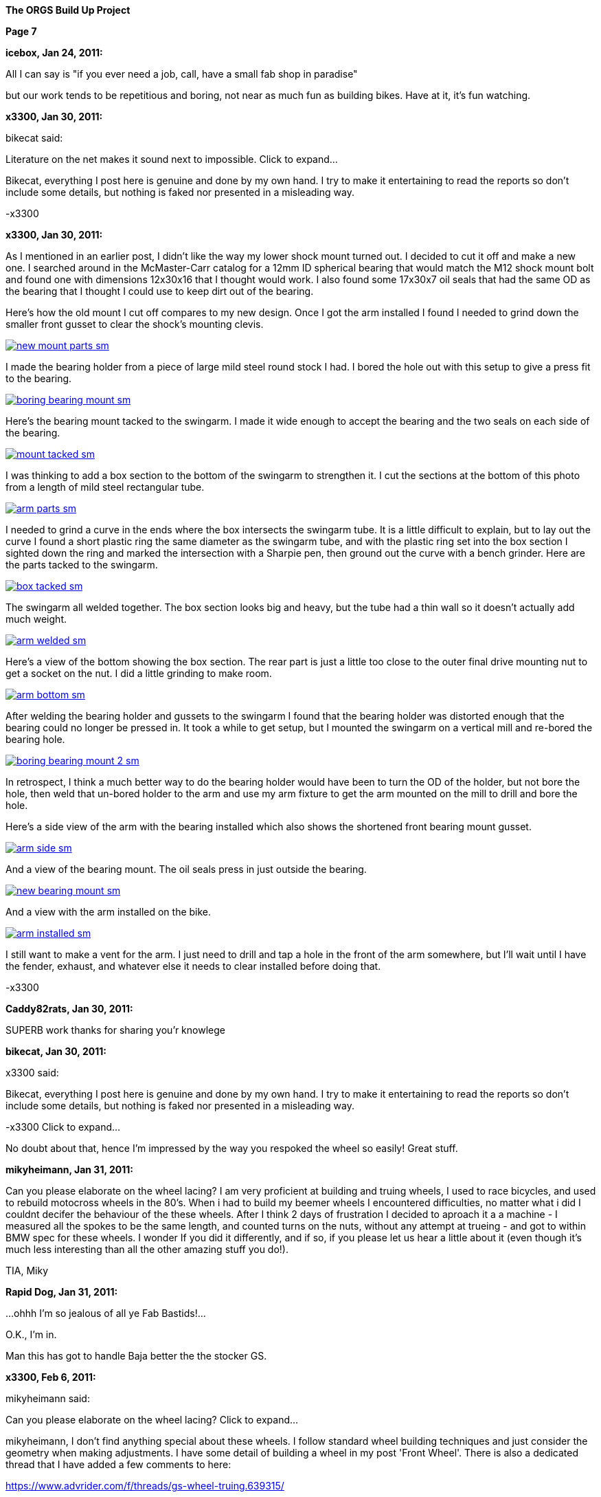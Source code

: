 
:url-bmw-frame-gussets: https://www.advrider.com/f/threads/bmw-frame-gussets.638795/
:url-frame-gussets-svg: https://github.com/moto-design/bmw-frame-gussets


:imagesdir: images

:notitle:
:nofooter:

= ORGS Build Up - Page 7

[big]*The ORGS Build Up Project*

*Page 7*

*icebox, Jan 24, 2011:*

All I can say is "if you ever need a job, call, have a small fab shop in paradise"

but our work tends to be repetitious and boring, not near as much fun as building bikes. Have at it, it's fun watching.

*x3300, Jan 30, 2011:*

bikecat said:

Literature on the net makes it sound next to impossible. Click to expand...

Bikecat, everything I post here is genuine and done by my own hand. I try to make it entertaining to read the reports so don't include some details, but nothing is faked nor presented in a misleading way.

-x3300

*x3300, Jan 30, 2011:*

As I mentioned in an earlier post, I didn't like the way my lower shock mount turned out. I decided to cut it off and make a new one. I searched around in the McMaster-Carr catalog for a 12mm ID spherical bearing that would match the M12 shock mount bolt and found one with dimensions 12x30x16 that I thought would work. I also found some 17x30x7 oil seals that had the same OD as the bearing that I thought I could use to keep dirt out of the bearing.

Here's how the old mount I cut off compares to my new design. Once I got the arm installed I found I needed to grind down the smaller front gusset to clear the shock's mounting clevis.

image::38-arm-update/new-mount-parts-sm.jpg[link={imagesdir}/38-arm-update/new-mount-parts.jpg,window=_blank]

I made the bearing holder from a piece of large mild steel round stock I had. I bored the hole out with this setup to give a press fit to the bearing.

image::38-arm-update/boring-bearing-mount-sm.jpg[link={imagesdir}/38-arm-update/boring-bearing-mount.jpg,window=_blank]

Here's the bearing mount tacked to the swingarm. I made it wide enough to accept the bearing and the two seals on each side of the bearing.

image::38-arm-update/mount-tacked-sm.jpg[link={imagesdir}/38-arm-update/mount-tacked.jpg,window=_blank]

I was thinking to add a box section to the bottom of the swingarm to strengthen it. I cut the sections at the bottom of this photo from a length of mild steel rectangular tube.

image::38-arm-update/arm-parts-sm.jpg[link={imagesdir}/38-arm-update/arm-parts.jpg,window=_blank]

I needed to grind a curve in the ends where the box intersects the swingarm tube. It is a little difficult to explain, but to lay out the curve I found a short plastic ring the same diameter as the swingarm tube, and with the plastic ring set into the box section I sighted down the ring and marked the intersection with a Sharpie pen, then ground out the curve with a bench grinder. Here are the parts tacked to the swingarm.

image::38-arm-update/box-tacked-sm.jpg[link={imagesdir}/38-arm-update/box-tacked.jpg,window=_blank]

The swingarm all welded together. The box section looks big and heavy, but the tube had a thin wall so it doesn't actually add much weight.

image::38-arm-update/arm-welded-sm.jpg[link={imagesdir}/38-arm-update/arm-welded.jpg,window=_blank]

Here's a view of the bottom showing the box section. The rear part is just a little too close to the outer final drive mounting nut to get a socket on the nut. I did a little grinding to make room.

image::38-arm-update/arm-bottom-sm.jpg[link={imagesdir}/38-arm-update/arm-bottom.jpg,window=_blank]

After welding the bearing holder and gussets to the swingarm I found that the bearing holder was distorted enough that the bearing could no longer be pressed in. It took a while to get setup, but I mounted the swingarm on a vertical mill and re-bored the bearing hole.

image::38-arm-update/boring-bearing-mount-2-sm.jpg[link={imagesdir}/38-arm-update/boring-bearing-mount-2.jpg,window=_blank]

In retrospect, I think a much better way to do the bearing holder would have been to turn the OD of the holder, but not bore the hole, then weld that un-bored holder to the arm and use my arm fixture to get the arm mounted on the mill to drill and bore the hole.

Here's a side view of the arm with the bearing installed which also shows the shortened front bearing mount gusset.

image::38-arm-update/arm-side-sm.jpg[link={imagesdir}/38-arm-update/arm-side.jpg,window=_blank]

And a view of the bearing mount. The oil seals press in just outside the bearing.

image::38-arm-update/new-bearing-mount-sm.jpg[link={imagesdir}/38-arm-update/new-bearing-mount.jpg,window=_blank]

And a view with the arm installed on the bike.

image::38-arm-update/arm-installed-sm.jpg[link={imagesdir}/38-arm-update/arm-installed.jpg,window=_blank]

I still want to make a vent for the arm. I just need to drill and tap a hole in the front of the arm somewhere, but I'll wait until I have the fender, exhaust, and whatever else it needs to clear installed before doing that.

-x3300

*Caddy82rats, Jan 30, 2011:*

SUPERB work thanks for sharing you'r knowlege

*bikecat, Jan 30, 2011:*

x3300 said:

Bikecat, everything I post here is genuine and done by my own hand. I try to make it entertaining to read the reports so don't include some details, but nothing is faked nor presented in a misleading way.

-x3300 Click to expand...

No doubt about that, hence I'm impressed by the way you respoked the wheel so easily! Great stuff.

*mikyheimann, Jan 31, 2011:*

Can you please elaborate on the wheel lacing? I am very proficient at building and truing wheels, I used to race bicycles, and used to rebuild motocross wheels in the 80's. When i had to build my beemer wheels I encountered difficulties, no matter what i did I couldnt decifer the behaviour of the these wheels. After I think 2 days of frustration I decided to aproach it a a machine - I measured all the spokes to be the same length, and counted turns on the nuts, without any attempt at trueing - and got to within BMW spec for these wheels. I wonder If you did it differently, and if so, if you please let us hear a little about it (even though it's much less interesting than all the other amazing stuff you do!).

TIA, Miky

*Rapid Dog, Jan 31, 2011:*

...ohhh I'm so jealous of all ye Fab Bastids!...

O.K., I'm in.

Man this has got to handle Baja better the the stocker GS.

*x3300, Feb 6, 2011:*


mikyheimann said:

Can you please elaborate on the wheel lacing? Click to expand...

mikyheimann, I don't find anything special about these wheels. I follow standard wheel building techniques and just consider the geometry when making adjustments. I have some detail of building a wheel in my post 'Front Wheel'. There is also a dedicated thread that I have added a few comments to here:

https://www.advrider.com/f/threads/gs-wheel-truing.639315/

-x3300

*x3300, Feb 6, 2011:*

Rotary draw bending of tubes has little cross section distortion at the bend, and I thought that it would give the appearance I wanted in the subframe and rear luggage racks. Here's a nice diagram I found that shows several tube bending methods.

image::39-tube-bender/bend-types-sm.jpg[link={imagesdir}/39-tube-bender/bend-types.jpg,window=_blank]

I decided to make my own bender so that I would then have the capability to make a bender for any size tube or bend radius I might find I need. A minimal design would need a bending die with an integrated clamp die, a pressure die, and a frame.

I found a large block of mild steel at the scrap yard I thought I could use to make a double 1/2" & 3/4" bending die for a 1 1/2" radius. I cut the block down to a square and drilled a hole in the center so I could bolt it to the left over stock I had used to make my lower shock bearing mount. Here's the piece in the lathe almost ready to be turned down.

image::39-tube-bender/turning-bend-die-sm.jpg[link={imagesdir}/39-tube-bender/turning-bend-die.jpg,window=_blank]

Once I got the OD turned down I cut grooves of 1/2" and 3/4". I didn't have any full radius cutting tools so I just ground a few left and right hand turning tools to have the proper radius. I had five tools in all to do the grooves, a common center one and left and right radius ones.

Here's the final cutting of the 3/4" groove. After the block was bolted to the mount I drilled a center hole in the bolt so I could support the right side with the center seen in this photo.

image::39-tube-bender/groove-cutting-sm.jpg[link={imagesdir}/39-tube-bender/groove-cutting.jpg,window=_blank]

Here's the finished bending die with my mount and center drilled bolt.

image::39-tube-bender/bend-die-sm.jpg[link={imagesdir}/39-tube-bender/bend-die.jpg,window=_blank]

To simplify the design I decided to weld the clamp die and a handle directly to the bending die. I cut a clamping strap from a thick wall rectangle tube and welded it to the bending die.

image::39-tube-bender/bender-done-sm.jpg[link={imagesdir}/39-tube-bender/bender-done.jpg,window=_blank]

I found some 1" square stock to use for the pressure dies. To mill the slots I bought a 1/2" and a 3/4" ball end mill. Here's the milling of the 3/4" die.

image::39-tube-bender/milling-pressure-die-sm.jpg[link={imagesdir}/39-tube-bender/milling-pressure-die.jpg,window=_blank]

Here's a view of the 1/2" die with a section of tube and the cutter.

image::39-tube-bender/pressure-die-sm.jpg[link={imagesdir}/39-tube-bender/pressure-die.jpg,window=_blank]

I had some rectangle stock left over from my swingarm fixture that used for the frame. I cut these slots to allow adjustment of the pressure die position.

image::39-tube-bender/milling-slots-sm.jpg[link={imagesdir}/39-tube-bender/milling-slots.jpg,window=_blank]

Here are all the finished parts ready for assembly.

image::39-tube-bender/bender-parts-sm.jpg[link={imagesdir}/39-tube-bender/bender-parts.jpg,window=_blank]

And the bender in action. I used some c-clamps to clamp it to this sturdy frame. I put some grease on the pressure die to lubricate it. It doesn't take much to bend 1/2" thin wall tube. 3/4" takes considerably more effort.

image::39-tube-bender/bender-in-action-sm.jpg[link={imagesdir}/39-tube-bender/bender-in-action.jpg,window=_blank]

After doing some test bends I decided to re-work the bending die, clamp and handle. The final version has the handle between the bending die and the frame, the 3/4" grove as the inner groove, and the handle welded to the other side of the clamp die.

Here's a close-up of some bends I could make.

image::39-tube-bender/bends-sm.jpg[link={imagesdir}/39-tube-bender/bends.jpg,window=_blank]

-x3300

*DRjoe, Feb 7, 2011:*

That's a nice bender. A engineer up the road from me made an electric roll bender but he made the die's out of blocks of nylon. He can bend pollished alloy and stainless without marking the tube.

I thought it was a real nice idea.

*x3300, Feb 12, 2011:*

I needed the tube bender to finish up my subframe and make a rear rack. Here's where I left off with just a single fender mount and no rear cross member.

image::40-rear-rack/with-fender-sm.jpg[link={imagesdir}/40-rear-rack/with-fender.jpg,window=_blank]

I used my bender to put two equal bends in a piece of 3/4" tube. This photo was from early in the fitting process. The final angles were close to 90 degrees.

image::40-rear-rack/loop-bending-sm.jpg[link={imagesdir}/40-rear-rack/loop-bending.jpg,window=_blank]

Once I got the cross tube fitted I used this piece of aluminum plate to hold it in position for welding. Having the two straight down tubes welded to a cross tube worked out OK, but I think a better solution would be to just use a single long tube and put two bends in it.

image::40-rear-rack/loop-holding-sm.jpg[link={imagesdir}/40-rear-rack/loop-holding.jpg,window=_blank]

I had planned to have a detachable rear rack to save some weight when not in use, but decided simplify my design and have a small rack integral to the subframe. I bent these two 1/2" rails with my bender then ground the ends on a bench grinder so they would mate with the 3/4" subframe tubes.

image::40-rear-rack/rails-sm.jpg[link={imagesdir}/40-rear-rack/rails.jpg,window=_blank]

Here's how they fit onto the subframe. I left some space in front between the rack and the seat to allow access to a seat lock.

image::40-rear-rack/rails-welded-sm.jpg[link={imagesdir}/40-rear-rack/rails-welded.jpg,window=_blank]

To finish the rack I added a front cross member and a center rail.

image::40-rear-rack/rack-done-sm.jpg[link={imagesdir}/40-rear-rack/rack-done.jpg,window=_blank]

In my design the fender hangs down below the rear cross tube. I made up this paper template for a small bracket then transfered that to a piece of 16 gauge steel.

image::40-rear-rack/bracket-sm.jpg[link={imagesdir}/40-rear-rack/bracket.jpg,window=_blank]

I thought the rear cross tube will naturally be used to lift the bike up when it gets stuck in the sand or whatever, so I put a nice friendly radius on the bracket to allow fingers to slide in.

image::40-rear-rack/bracket-welded-sm.jpg[link={imagesdir}/40-rear-rack/bracket-welded.jpg,window=_blank]

Here's the subframe just about finished except for brackets to mount the side racks, tool tray, seat, etc.

image::40-rear-rack/sub-frame-sm.jpg[link={imagesdir}/40-rear-rack/sub-frame.jpg,window=_blank]

And a mock-up with my old seat pan and a load.

image::40-rear-rack/loaded-sm.jpg[link={imagesdir}/40-rear-rack/loaded.jpg,window=_blank]

I very happy with my little rack. Its just the right size to carry a small pack and doesn't add much weight.

-x3300

*hardwaregrrl, Feb 13, 2011:*

Very Nice

more please...

*Beater, Feb 15, 2011:*

This is frickin' awesome.

I am completely envious of your shop tools/skillz.

*Zebedee, Feb 18, 2011:*

+1 to the comments above

Keep up the good work, and keep posting the updates

John

*TontiBoy, Feb 20, 2011:*

Looking forward for new updates!

*vtwin, Feb 20, 2011:*

X3300, you've got some mad skills! Hope if I ever need some welding done I could drop by and have you work your magic.

*Chico, Feb 20, 2011:*

I love how innovative, creative and insanely skilled some people are on this site. This is something I will never do in my life but I am so glad someone is and am happy to be following along!

*x3300, Mar 6, 2011:*

The UFO rear enduro fender I have came with a simple tail lamp, but it wasn't really suitable for road use; it had a low wattage bulb and no stop lamp. Here's what it looks with the lamp removed.

image::41-tail-light/fender-sm.jpg[link={imagesdir}/41-tail-light/fender.jpg,window=_blank]

I liked the idea of LED lamps. They should draw less power and have longer life than a filament bulb. I did a little searching around and found this Truck-lite Super 44 tail lamp and this Puig LED license plate lamp. I liked the big 42 LED tail lamp when I saw it and thought it could give a distinctive look to the back of the bike. The tail lamp is held in place with the rubber grommet shown.

image::41-tail-light/lamps-front-sm.jpg[link={imagesdir}/41-tail-light/lamps-front.jpg,window=_blank]

image::41-tail-light/lamps-back-sm.jpg[link={imagesdir}/41-tail-light/lamps-back.jpg,window=_blank]

I made up this pattern from card stock for a bracket to hold the license plate, tail lamp and license lamp. The bracket mounts to the fender with a few 5 mm screws.

image::41-tail-light/pattern-sm.jpg[link={imagesdir}/41-tail-light/pattern.jpg,window=_blank]

My custom tool tray will no longer work with my sub-frame, so I cut it up and used the pieces to make the bracket. I bored out the 5" hole for the grommet with this setup.

image::41-tail-light/boring-sm.jpg[link={imagesdir}/41-tail-light/boring.jpg,window=_blank]

After I got the big hole bored I laid out the shape then trimmed it down with a metal shear. I punched some holes in the plate mount to lighten it up. Here I've got the pieces clamped together for tack welding.

image::41-tail-light/welding-sm.jpg[link={imagesdir}/41-tail-light/welding.jpg,window=_blank]

Here's how it fits to the fender.

image::41-tail-light/base-sm.jpg[link={imagesdir}/41-tail-light/base.jpg,window=_blank]

I made this top bracket from 1" flat stock. I have it positioned for welding here.

image::41-tail-light/top-brace-sm.jpg[link={imagesdir}/41-tail-light/top-brace.jpg,window=_blank]

Here's the finished bracket.

image::41-tail-light/mount-done-sm.jpg[link={imagesdir}/41-tail-light/mount-done.jpg,window=_blank]

And with the lamps installed.

image::41-tail-light/powered-sm.jpg[link={imagesdir}/41-tail-light/powered.jpg,window=_blank]

I realized after cutting out the tail lamp holder that the 16 gage aluminum I used will not be strong enough. The photos show how thin it is. Also, to make the look cleaner think I can put the license lamp on the other side of the tail lamp so it shines down without being seen from the rear. This bracket is enough to hold things together for now so I can move on to other things. I'll make up a new bracket later.

-x3300

*x3300, Mar 26, 2011:*

I had thought hooking up the rear brake would be one of the easier things I'd need to do for the new rear end, but as it turned out, I needed to do a fair amount of design and fab to get a working brake.

One thing I wanted to do was to move the actuating arm to be above the pivot so as to be less likely to get damaged when riding through big rocks and such, something that has happened to me before while riding through stream beds. Here's a view of the arm hanging down.

image::42-rear-brake/wheel-offset-sm.jpg[link={imagesdir}/42-rear-brake/wheel-offset.jpg,window=_blank]

The R100RT final drive I fitted with the monolever arm came with non-symmetric brake shoes and a cam to match. This photo shows some R100GS symmetric shoes and cam on the left and the R100RT shoes and cam on the right.

image::42-rear-brake/shoes-compared-sm.jpg[link={imagesdir}/42-rear-brake/shoes-compared.jpg,window=_blank]

The cam actuating arm was below the cam pivot so the cam needed to be turned counter-clockwise to apply the brake. As can be seen the cam of the R100RT would not expand the shoes if rotated in a clockwise direction. The top shoe is the self-energizing one in the forward direction. The non-symmetric design applies less force on the top shoe to get more even shoe wear.

I've read that some have modified the cam so that the top and bottom shoes could be switched, but I figured it'd be better to try to use the symmetric setup of the R100GS since it could be actuated by a rotation in either direction and would have more equal shoe actuation.

Here's a closer view of the cams.

image::42-rear-brake/cams-sm.jpg[link={imagesdir}/42-rear-brake/cams.jpg,window=_blank]

I found the R100GS shoes to be 2mm wider than the R100RT shoes, but they fit onto the monolever drive and inside the R100GS hub. Here are the R100GS shoes on the monolever drive.

image::42-rear-brake/r100-shoes-sm.jpg[link={imagesdir}/42-rear-brake/r100-shoes.jpg,window=_blank]

The shaft of the R100GS was 10mm longer than the monolever shaft.

image::42-rear-brake/shafts-sm.jpg[link={imagesdir}/42-rear-brake/shafts.jpg,window=_blank]

The shafts were the same diameter, so I figured I could make up a spacer to fill the gap. The outer o-ring seal of the longer GS shaft falls outside the final drive housing as seen here. My plan was to glue the spacer to the final drive with some J-B Weld epoxy to seal the gap between the spacer and final drive.

image::42-rear-brake/shaft-gap-sm.jpg[link={imagesdir}/42-rear-brake/shaft-gap.jpg,window=_blank]

The R100GS cable was way too short to work as seen here, plus there was no place to fix the rear of the cable housing.

image::42-rear-brake/fitting-cable-sm.jpg[link={imagesdir}/42-rear-brake/fitting-cable.jpg,window=_blank]

I figured I would need a custom cable housing and inner cable. After some looking around I found that the air cooled Volkswagen Bus clutch cable had a clevis end similar to the R100GS.

image::42-rear-brake/bus-cable-sm.jpg[link={imagesdir}/42-rear-brake/bus-cable.jpg,window=_blank]

Here's the VW Bus inner cable on the right, a disassembled R100GS cable in the center, and a disassembled Harley Sportster clutch cable on the left that I would use for the long housing.

image::42-rear-brake/cable-parts-sm.jpg[link={imagesdir}/42-rear-brake/cable-parts.jpg,window=_blank]

The clevis of the Bus cable was longer than the GS end and would limit how far up the brake pedal would go. I ground a taper on the Bus cable end and countersunk the existing housing end. The mod allowed the Bus cable to retract the same amount as the original GS parts.

image::42-rear-brake/taper-sm.jpg[link={imagesdir}/42-rear-brake/taper.jpg,window=_blank]

image::42-rear-brake/fixed-end-sm.jpg[link={imagesdir}/42-rear-brake/fixed-end.jpg,window=_blank]

After some measuring and checking with the swingarm in the up and down positions I came up with this rear cable mount that I thought would work.

image::42-rear-brake/brake-cable-mount-sm.jpg[link={imagesdir}/42-rear-brake/brake-cable-mount.jpg,window=_blank]

I used this setup to hold the odd shape while machining the back relief.

image::42-rear-brake/machining-sm.jpg[link={imagesdir}/42-rear-brake/machining.jpg,window=_blank]

After some trial fitting I found the original GS front housing end I planned to use didn't support the stiff longitudinally-wound Sportster housing very well. I decided to make up a longer cable end that would weld to the frame. I drilled and tapped two 4mm holes in a 6mm rod coupler to use as a temporary stop.

image::42-rear-brake/parts-sm.jpg[link={imagesdir}/42-rear-brake/parts.jpg,window=_blank]

Here's how the rear mount and housing end fit to the final drive. The square cutout should keep the mount from rotating around the bolt.

image::42-rear-brake/mount-sm.jpg[link={imagesdir}/42-rear-brake/mount.jpg,window=_blank]

With the stiff housing and extreme change in cable position I found I needed to weld the new front housing end to the frame to support the housing properly. I didn't put a slot the in it so I'll need an inner cable that has a removable end, but I can cut a slot later with a thin cutoff wheel if I decide I'd like one.

image::42-rear-brake/welded-sm.jpg[link={imagesdir}/42-rear-brake/welded.jpg,window=_blank]

Here's how the cable looks with the suspension at its extremes. I'll add some kind of wire cable guide to the swingarm to keep the cable in position so it won't hang out were it could get caught on something.

image::42-rear-brake/cable-down-sm.jpg[link={imagesdir}/42-rear-brake/cable-down.jpg,window=_blank]

image::42-rear-brake/cable-up-sm.jpg[link={imagesdir}/42-rear-brake/cable-up.jpg,window=_blank]

A detail of the rear mount and arm with the cable length properly set.

image::42-rear-brake/back-sm.jpg[link={imagesdir}/42-rear-brake/back.jpg,window=_blank]

And a view of the aluminum shaft spacer.

image::42-rear-brake/spacer-sm.jpg[link={imagesdir}/42-rear-brake/spacer.jpg,window=_blank]

It was a lot more involved than I had originally thought it would be, but I'm very satisfied with the result. I still need to make up the swingarm guide and an adjustable end stop.

-x3300


*NOTICES*

All ORGS design materials are relesed under the Fabricators Design License.

Copyright x3300
